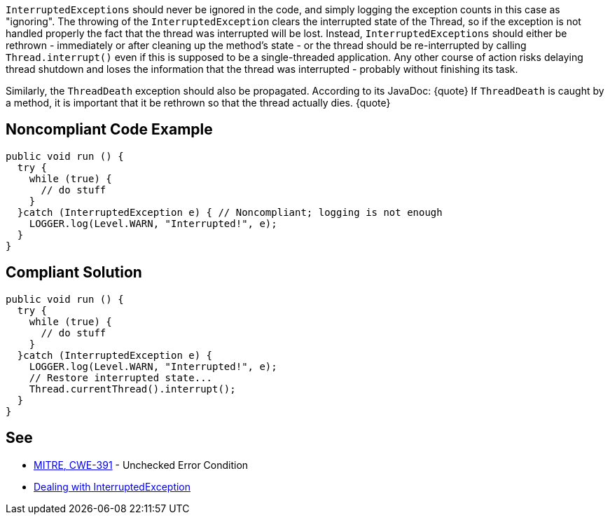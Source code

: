 ``InterruptedExceptions`` should never be ignored in the code, and simply logging the exception counts in this case as "ignoring". The throwing of the ``InterruptedException`` clears the interrupted state of the Thread, so if the exception is not handled properly the fact that the thread was interrupted will be lost. Instead, ``InterruptedExceptions`` should either be rethrown - immediately or after cleaning up the method's state - or the thread should be re-interrupted by calling ``Thread.interrupt()`` even if this is supposed to be a single-threaded application. Any other course of action risks delaying thread shutdown and loses the information that the thread was interrupted - probably without finishing its task.

Similarly, the ``ThreadDeath`` exception should also be propagated. According to its JavaDoc:
{quote}
If ``ThreadDeath`` is caught by a method, it is important that it be rethrown so that the thread actually dies.
{quote}


== Noncompliant Code Example

----
public void run () {
  try {
    while (true) { 
      // do stuff
    }
  }catch (InterruptedException e) { // Noncompliant; logging is not enough
    LOGGER.log(Level.WARN, "Interrupted!", e);
  }
}
----


== Compliant Solution

----
public void run () {
  try {
    while (true) { 
      // do stuff
    }
  }catch (InterruptedException e) {
    LOGGER.log(Level.WARN, "Interrupted!", e);
    // Restore interrupted state...
    Thread.currentThread().interrupt();
  }
}
----


== See

* http://cwe.mitre.org/data/definitions/391.html[MITRE, CWE-391] - Unchecked Error Condition
* https://www.ibm.com/developerworks/java/library/j-jtp05236/index.html?ca=drs-#2.1[Dealing with  InterruptedException]

